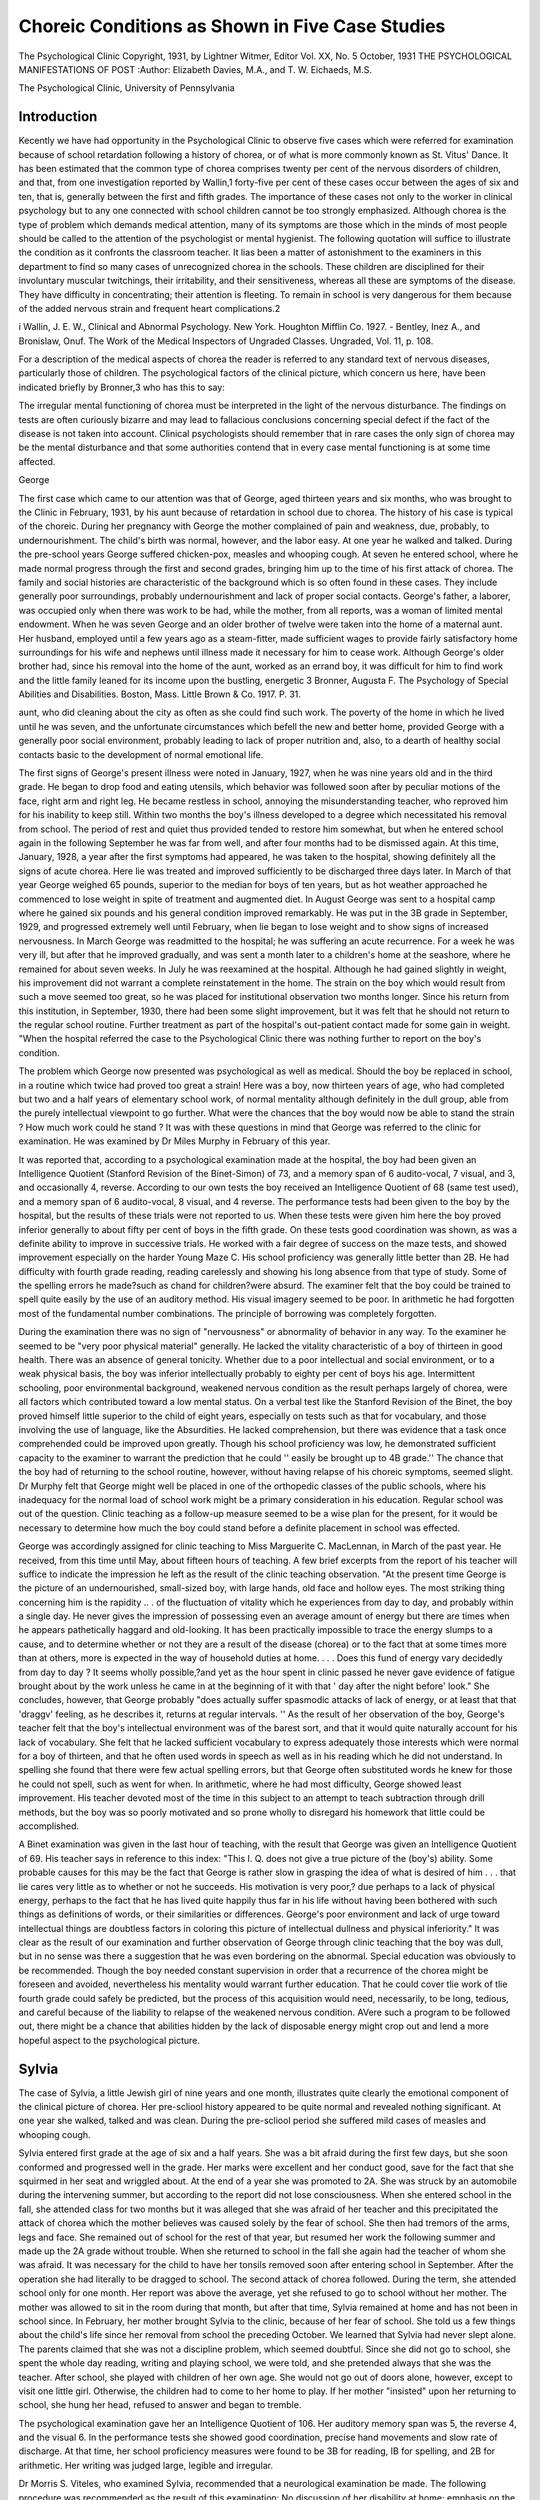 Choreic Conditions as Shown in Five Case Studies
================================================

The Psychological Clinic
Copyright, 1931, by Lightner Witmer, Editor
Vol. XX, No. 5 October, 1931
THE PSYCHOLOGICAL MANIFESTATIONS OF POST
:Author: Elizabeth Davies, M.A., and T. W. Eichaeds, M.S.

The Psychological Clinic, University of Pennsylvania

Introduction
-------------

Kecently we have had opportunity in the Psychological Clinic
to observe five cases which were referred for examination because
of school retardation following a history of chorea, or of what is
more commonly known as St. Vitus' Dance. It has been estimated
that the common type of chorea comprises twenty per cent of the
nervous disorders of children, and that, from one investigation reported by Wallin,1 forty-five per cent of these cases occur between
the ages of six and ten, that is, generally between the first and fifth
grades. The importance of these cases not only to the worker in
clinical psychology but to any one connected with school children
cannot be too strongly emphasized. Although chorea is the type
of problem which demands medical attention, many of its symptoms are those which in the minds of most people should be called
to the attention of the psychologist or mental hygienist. The following quotation will suffice to illustrate the condition as it confronts the classroom teacher.
It lias been a matter of astonishment to the examiners in this department
to find so many cases of unrecognized chorea in the schools. These children
are disciplined for their involuntary muscular twitchings, their irritability,
and their sensitiveness, whereas all these are symptoms of the disease. They
have difficulty in concentrating; their attention is fleeting. To remain in
school is very dangerous for them because of the added nervous strain and
frequent heart complications.2

i Wallin, J. E. W., Clinical and Abnormal Psychology. New York.
Houghton Mifflin Co. 1927.
- Bentley, Inez A., and Bronislaw, Onuf. The Work of the Medical Inspectors of Ungraded Classes. Ungraded, Vol. 11, p. 108.

For a description of the medical aspects of chorea the reader is
referred to any standard text of nervous diseases, particularly
those of children. The psychological factors of the clinical picture,
which concern us here, have been indicated briefly by Bronner,3
who has this to say:

The irregular mental functioning of chorea must be interpreted in the
light of the nervous disturbance. The findings on tests are often curiously
bizarre and may lead to fallacious conclusions concerning special defect if the
fact of the disease is not taken into account. Clinical psychologists should
remember that in rare cases the only sign of chorea may be the mental disturbance and that some authorities contend that in every case mental functioning is at some time affected.

George

The first case which came to our attention was that of George,
aged thirteen years and six months, who was brought to the Clinic
in February, 1931, by his aunt because of retardation in school due
to chorea. The history of his case is typical of the choreic. During her pregnancy with George the mother complained of pain
and weakness, due, probably, to undernourishment. The child's
birth was normal, however, and the labor easy. At one year he
walked and talked. During the pre-school years George suffered
chicken-pox, measles and whooping cough. At seven he entered
school, where he made normal progress through the first and second grades, bringing him up to the time of his first attack of chorea.
The family and social histories are characteristic of the background which is so often found in these cases. They include generally poor surroundings, probably undernourishment and lack of
proper social contacts. George's father, a laborer, was occupied
only when there was work to be had, while the mother, from all reports, was a woman of limited mental endowment. When he was
seven George and an older brother of twelve were taken into the
home of a maternal aunt. Her husband, employed until a few
years ago as a steam-fitter, made sufficient wages to provide fairly
satisfactory home surroundings for his wife and nephews until
illness made it necessary for him to cease work. Although George's
older brother had, since his removal into the home of the aunt,
worked as an errand boy, it was difficult for him to find work and
the little family leaned for its income upon the bustling, energetic
3 Bronner, Augusta F. The Psychology of Special Abilities and Disabilities. Boston, Mass. Little Brown & Co. 1917. P. 31.

aunt, who did cleaning about the city as often as she could find
such work. The poverty of the home in which he lived until he
was seven, and the unfortunate circumstances which befell the new
and better home, provided George with a generally poor social environment, probably leading to lack of proper nutrition and, also,
to a dearth of healthy social contacts basic to the development of
normal emotional life.

The first signs of George's present illness were noted in January, 1927, when he was nine years old and in the third grade. He
began to drop food and eating utensils, which behavior was followed soon after by peculiar motions of the face, right arm and
right leg. He became restless in school, annoying the misunderstanding teacher, who reproved him for his inability to keep still.
Within two months the boy's illness developed to a degree which
necessitated his removal from school. The period of rest and quiet
thus provided tended to restore him somewhat, but when he entered school again in the following September he was far from well,
and after four months had to be dismissed again. At this time,
January, 1928, a year after the first symptoms had appeared, he
was taken to the hospital, showing definitely all the signs of acute
chorea. Here lie was treated and improved sufficiently to be discharged three days later. In March of that year George weighed
65 pounds, superior to the median for boys of ten years, but as hot
weather approached he commenced to lose weight in spite of treatment and augmented diet.
In August George was sent to a hospital camp where he gained
six pounds and his general condition improved remarkably. He
was put in the 3B grade in September, 1929, and progressed extremely well until February, when lie began to lose weight and to
show signs of increased nervousness. In March George was readmitted to the hospital; he was suffering an acute recurrence.
For a week he was very ill, but after that he improved gradually,
and was sent a month later to a children's home at the seashore,
where he remained for about seven weeks. In July he was reexamined at the hospital. Although he had gained slightly in
weight, his improvement did not warrant a complete reinstatement
in the home. The strain on the boy which would result from such
a move seemed too great, so he was placed for institutional observation two months longer. Since his return from this institution, in
September, 1930, there had been some slight improvement, but it
was felt that he should not return to the regular school routine.
Further treatment as part of the hospital's out-patient contact
made for some gain in weight. "When the hospital referred the case
to the Psychological Clinic there was nothing further to report on
the boy's condition.

The problem which George now presented was psychological as
well as medical. Should the boy be replaced in school, in a routine which twice had proved too great a strain! Here was a boy,
now thirteen years of age, who had completed but two and a half
years of elementary school work, of normal mentality although
definitely in the dull group, able from the purely intellectual viewpoint to go further. What were the chances that the boy would
now be able to stand the strain ? How much work could he stand ?
It was with these questions in mind that George was referred
to the clinic for examination. He was examined by Dr Miles
Murphy in February of this year.

It was reported that, according to a psychological examination
made at the hospital, the boy had been given an Intelligence Quotient (Stanford Revision of the Binet-Simon) of 73, and a memory
span of 6 audito-vocal, 7 visual, and 3, and occasionally 4, reverse.
According to our own tests the boy received an Intelligence Quotient of 68 (same test used), and a memory span of 6 audito-vocal,
8 visual, and 4 reverse. The performance tests had been given to
the boy by the hospital, but the results of these trials were not reported to us. When these tests were given him here the boy proved
inferior generally to about fifty per cent of boys in the fifth grade.
On these tests good coordination was shown, as was a definite ability to improve in successive trials. He worked with a fair degree
of success on the maze tests, and showed improvement especially
on the harder Young Maze C. His school proficiency was generally
little better than 2B. He had difficulty with fourth grade reading,
reading carelessly and showing his long absence from that type of
study. Some of the spelling errors he made?such as chand for
children?were absurd. The examiner felt that the boy could be
trained to spell quite easily by the use of an auditory method. His
visual imagery seemed to be poor. In arithmetic he had forgotten
most of the fundamental number combinations. The principle of
borrowing was completely forgotten.

During the examination there was no sign of "nervousness" or
abnormality of behavior in any way. To the examiner he seemed
to be "very poor physical material" generally. He lacked the
vitality characteristic of a boy of thirteen in good health. There
was an absence of general tonicity. Whether due to a poor intellectual and social environment, or to a weak physical basis, the
boy was inferior intellectually probably to eighty per cent of boys
his age. Intermittent schooling, poor environmental background,
weakened nervous condition as the result perhaps largely of chorea,
were all factors which contributed toward a low mental status. On
a verbal test like the Stanford Revision of the Binet, the boy
proved himself little superior to the child of eight years, especially
on tests such as that for vocabulary, and those involving the use of
language, like the Absurdities. He lacked comprehension, but
there was evidence that a task once comprehended could be improved upon greatly. Though his school proficiency was low, he
demonstrated sufficient capacity to the examiner to warrant the
prediction that he could '' easily be brought up to 4B grade.'' The
chance that the boy had of returning to the school routine, however, without having relapse of his choreic symptoms, seemed
slight. Dr Murphy felt that George might well be placed in one
of the orthopedic classes of the public schools, where his inadequacy for the normal load of school work might be a primary consideration in his education. Regular school was out of the question. Clinic teaching as a follow-up measure seemed to be a wise
plan for the present, for it would be necessary to determine how
much the boy could stand before a definite placement in school was
effected.

George was accordingly assigned for clinic teaching to Miss
Marguerite C. MacLennan, in March of the past year. He received,
from this time until May, about fifteen hours of teaching.
A few brief excerpts from the report of his teacher will suffice
to indicate the impression he left as the result of the clinic teaching observation. "At the present time George is the picture of an
undernourished, small-sized boy, with large hands, old face and
hollow eyes. The most striking thing concerning him is the rapidity .. . of the fluctuation of vitality which he experiences from
day to day, and probably within a single day. He never gives the
impression of possessing even an average amount of energy but
there are times when he appears pathetically haggard and old-looking. It has been practically impossible to trace the energy slumps
to a cause, and to determine whether or not they are a result of the
disease (chorea) or to the fact that at some times more than at
others, more is expected in the way of household duties at home.
. . . Does this fund of energy vary decidedly from day to day ? It
seems wholly possible,?and yet as the hour spent in clinic passed
he never gave evidence of fatigue brought about by the work unless
he came in at the beginning of it with that ' day after the night before' look." She concludes, however, that George probably "does
actually suffer spasmodic attacks of lack of energy, or at least that
that 'draggv' feeling, as he describes it, returns at regular intervals. ''
As the result of her observation of the boy, George's teacher
felt that the boy's intellectual environment was of the barest sort,
and that it would quite naturally account for his lack of vocabulary. She felt that he lacked sufficient vocabulary to express adequately those interests which were normal for a boy of thirteen,
and that he often used words in speech as well as in his reading
which he did not understand. In spelling she found that there
were few actual spelling errors, but that George often substituted
words he knew for those he could not spell, such as went for when.
In arithmetic, where he had most difficulty, George showed least
improvement. His teacher devoted most of the time in this subject to an attempt to teach subtraction through drill methods, but
the boy was so poorly motivated and so prone wholly to disregard
his homework that little could be accomplished.

A Binet examination was given in the last hour of teaching,
with the result that George was given an Intelligence Quotient of
69. His teacher says in reference to this index: "This I. Q. does
not give a true picture of the (boy's) ability. Some probable
causes for this may be the fact that George is rather slow in grasping the idea of what is desired of him . . . that lie cares very little
as to whether or not he succeeds. His motivation is very poor,?
due perhaps to a lack of physical energy, perhaps to the fact that
he has lived quite happily thus far in his life without having been
bothered with such things as definitions of words, or their similarities or differences. George's poor environment and lack of
urge toward intellectual things are doubtless factors in coloring
this picture of intellectual dullness and physical inferiority."
It was clear as the result of our examination and further observation of George through clinic teaching that the boy was dull, but
in no sense was there a suggestion that he was even bordering on
the abnormal. Special education was obviously to be recommended.
Though the boy needed constant supervision in order that a recurrence of the chorea might be foreseen and avoided, nevertheless his
mentality would warrant further education. That he could cover
tlie work of tlie fourth grade could safely be predicted, but the
process of this acquisition would need, necessarily, to be long,
tedious, and careful because of the liability to relapse of the weakened nervous condition. AVere such a program to be followed out,
there might be a chance that abilities hidden by the lack of disposable energy might crop out and lend a more hopeful aspect to
the psychological picture.

Sylvia
-------

The case of Sylvia, a little Jewish girl of nine years and one
month, illustrates quite clearly the emotional component of the
clinical picture of chorea. Her pre-scliool history appeared to be
quite normal and revealed nothing significant. At one year she
walked, talked and was clean. During the pre-scliool period she
suffered mild cases of measles and whooping cough.

Sylvia entered first grade at the age of six and a half years. She
was a bit afraid during the first few days, but she soon conformed
and progressed well in the grade. Her marks were excellent and
her conduct good, save for the fact that she squirmed in her seat
and wriggled about. At the end of a year she was promoted to 2A.
She was struck by an automobile during the intervening summer,
but according to the report did not lose consciousness. When she
entered school in the fall, she attended class for two months but it
was alleged that she was afraid of her teacher and this precipitated
the attack of chorea which the mother believes was caused solely
by the fear of school. She then had tremors of the arms, legs and
face. She remained out of school for the rest of that year, but resumed her work the following summer and made up the 2A grade
without trouble. When she returned to school in the fall she again
had the teacher of whom she was afraid. It was necessary for the
child to have her tonsils removed soon after entering school in September. After the operation she had literally to be dragged to
school. The second attack of chorea followed. During the term,
she attended school only for one month. Her report was above the
average, yet she refused to go to school without her mother. The
mother was allowed to sit in the room during that month, but after
that time, Sylvia remained at home and has not been in school since.
In February, her mother brought Sylvia to the clinic, because
of her fear of school. She told us a few things about the child's life
since her removal from school the preceding October. We learned
that Sylvia had never slept alone. The parents claimed that she
was not a discipline problem, which seemed doubtful. Since she
did not go to school, she spent the whole day reading, writing and
playing school, we were told, and she pretended always that she
was the teacher. After school, she played with children of her own
age. She would not go out of doors alone, however, except to visit
one little girl. Otherwise, the children had to come to her home to
play. If her mother "insisted" upon her returning to school, she
hung her head, refused to answer and began to tremble.

The psychological examination gave her an Intelligence Quotient of 106. Her auditory memory span was 5, the reverse 4, and
the visual 6. In the performance tests she showed good coordination, precise hand movements and slow rate of discharge. At that
time, her school proficiency measures were found to be 3B for reading, IB for spelling, and 2B for arithmetic. Her writing was
judged large, legible and irregular.

Dr Morris S. Viteles, who examined Sylvia, recommended that
a neurological examination be made. The following procedure was
recommended as the result of this examination: No discussion of
her disability at home; emphasis on the fact that she was physically
like other children and therefore should be treated like them;
greater responsibility placed upon her at home; establishment of
more social contacts and, finally, when these instructions had been
carried out, she was to be informed that she would return to school
at a given time. In the report of the neurological examination
nothing was said about chorea.

A school visit, made about a month after her examination in
the clinic, revealed that the adjustment in first grade was difficult,
that the mother had to accompany her to school and stay with her
in the room and that in that class she developed what the teacher
thought was "worms." When in the second grade, Sylvia conceived the idea that she would like to be with a chum who was five
months ahead of her. This was not possible and although they
were soon together, due to the chum's failure, Sylvia's "health
began to fail rapidly." The consensus of the teachers' opinions
was that Sylvia's health was the important factor in the case, not
her dislike for school. They believed that the mother was overanxious for Sylvia to make a good record in school.
Sylvia first appeared for clinic teaching soon after the school
visit, under the impression that she was coming back to play more
games. No attempt whatever was made to determine where teaching should begin, as such an approach was impossible due to the
nature of the case.

It had been stated that Sylvia was an omnivorous reader. This
was proved a fact. The best approach to school work that did not
blatantly proclaim itself as such seemed to be through the medium
of reading. The book used was The Children's King Arthur, since
it was beautifully illustrated, well written and not at all like a
school reader. The first lesson was used for many things. When
Sylvia did not recognize a word, she learned to spell it so that she
would know it the next time. That was spelling. Arthur was in
the company of four men in the story and met two more, how many
men were there altogether? That was arithmetic. To vary the
work, Sylvia played with the Witmer Formboard and did it with
her left hand. It then had to be demonstrated to her teacher that
she was not left handed. That was writing. She was asked if she
liked to write at home. She replied, "I teach lots of things to my
brother." That day she went home with homework which was
given her so that she might have something to teach her brother.
Later, Sylvia realized that she would have to know more complicated things to be able to teach her brother the simple things.
Moreover, he had nearly reached her natural grade in school. We
progressed to multiplication and division in preference to the
simpler forms of addition and subtraction. In the course of the
teaching, Sylvia learned all about borrowing and carrying, principles which she had not known before. Although at that time
homework was assigned to her, she showed no fear even when the
material was patently school work. Early in the teaching, she appeared with a copy book which she had purchased herself to contain her home work. On it she had written: Sylvia R ,
Miss Davis, University Hospitable, 34th and Spruce Streets. She
informed us that she was coming to the hospital and that her
teacher was her nurse. This idea was a figment of her mother's
imagination.

With the advent of the Easter vacation, Sylvia was given an
extra amount of home work which she agreed she should have in
view of the holiday and, after that time, no mention was ever made
of teaching her brother or of suggestion that she was coming here
merely to amuse herself. The next significant point in Sylvia's
progress was the introduction of the word school into the spelling
words. There was no emotional manifestation of any sort and although this word was stressed and repeated, she showed no signs
of dislike.
The next week, Sylvia read a story entitled: "What Is School
Without a Teacher?" She liked it and said so. That same day,
she appeared before a class in psychology. To all the questions
concerning school, which spared her not at all, she replied truthfully and in a straightforward manner. Her mother told us
proudly that day that Sylvia had informed the family that she was
going to a place that was just like school.

Knowing this, Sylvia was asked how she liked this school and
she decided that she liked it very much. "We then agreed that
school would not be school without tests and so we indicated Tuesday as our day for arithmetic tests and Wednesday that for our
spelling tests. They were conducted exactly as if she were in a
class of fifty people and she did fairly well on her first attempts.
When it was suggested that she might possibly go into the third
grade she seemed pleased but argued that she should be in the
fourth grade, as her best friend was there now and they had started
together. The impossibility of her going into that grade because
of her long absence was pointed out, but she appeared only half
convinced of the correctness of the view.

More severe methods were adopted with her in insisting that
she learn her multiplication tables without error. The desired procedure was demonstrated to her and the work the next day indicated that the talk had taken root. Further development was reflected when she requested that she have her tests on certain days
because she expected to be absent on the regular ones and did not
wish to miss them.

Out of twenty-five possible teaching hours, Sylvia had been
present for ten. By the end of the teaching period, which finished
with the end of the term, we had formed our judgment on the case
but felt that an appeal for cooperation on the part of the mother
would be useless. We attempted to get at Sylvia once more. She
was told that it was the last week in which she could come to this
school. She was asked if she liked summer school. She said she
did. She was then asked whether she would like to go back to
regular school. She hung her head as her mother said she would.
She sat like a statue and said not a word, but as soon as the subject was changed she brightened up and spoke freely. The next
day, the matter of school was again broached in about the same
manner as before, but with the added information that she could
not go to summer school if she did not attend regular school.
Evidently she preferred to forego the pleasure of summer school.
At that time, she was given the school proficiency tests in arithMANIFESTATIONS OF POST-CHOBEIC CONDITIONS 139
metic and spelling. Tlie results indicate a 2B proficiency in arithmetic and possibly the same in spelling, although even at that
level she was unable to do better than whta for what.
During the course of the teaching, frequent conversations were
had with Sylvia's mother, which led to the conclusion that she
could not be depended upon. Time and again, what she said on
one day would be contradicted on the next. Always, however, she
sought to emphasize the fact that she was gradually wasting away
because of this defection of Sylvia's, that she was the most devoted
and self-sacrificing mother in the world and that nowhere was
there such a charming, thoughtful, lovable child as Sylvia. Of
course, the mother made flagrantly ambiguous statements during
the initial examination and she retained this tendency in our
further contact with her. It was she, we were sure, who was at the
root of Sylvia's trouble. An example of her extremely ill-advised
dealings with the child was the fact that she promised her they
would move wherever Sylvia wished to go, if she would only go
back to school. This she related herself on two different occasions.
We suggested to the mother one day that a few judicious thrashings
might do Sylvia a world of good. This was met with great indignation and the assurance that such a thing would be impossible, as
Sylvia was too delicate physically and her feelings were too easily
wounded.

On the last day that Sylvia was here, the mother was asked how
she felt about Sylvia going back to school for the month of June
in order that she might be admitted to summer school. The principal had refused to allow Sylvia to go to summer school if she did
not attend regular school. This plan seemed to solve the problem
tentatively. The mother did not take to it at all. She was dubious
about anyone's ability to get Sylvia within public school walls.
When we suggested that Sylvia's teacher in the clinic call on the
principal, she hastened to dissuade us, claiming that the principal
was a harsh, unsympathetic man Avho did not understand Sylvia
and who frightened her out of her wits.

Still not being satisfied that all the evidence had been gathered
in the case, we visited the principal of Sylvia's school. It seemed
wisest simply to present the whole program to him. It was felt
that in spite of his definitely expressed aversion and disgust at the
R s in general and Sylvia in particular, his statements were
not an exaggeration of the truth. He claimed that Sylvia had been
treated for the last time as a privileged character. While she was
in school, her mother was allowed to sit in the room with her for a
whole month, a privilege which was not extended to any other child
within the principal's experience. On one occasion that Sylvia
was in the office, she walked up to the principal, threw back her
head in defiance and demanded: "Yon put me in grade so and so,
or I won't come to school." One other time, she was in the office
in the presence of the truant officer and several other persons. She
kicked, shrieked, stormed and scratched and likewise bit the truant
officer. The principal resolutely refused to allow her to return to
school until the coming September, for her leave of absence had
been extended to that time. He stated to us that he would accept
her as a pupil then only on the condition that they might do as
they thought best with her and be free from family interference.
The principal said, "If I had the opportunity, I would soon settle
her. Every time she began to act nastily, I would put her in a
room by herself until she was ready to come back and behave
decently." In our opinion the principal would be glad if he had
nothing more to do with Sylvia and her family.

Our observation of Sylvia and her reactions in the clinic led to
beliefs similar to those which the principal seemed to hold. Sylvia
was a spoiled child who had found an easy means to gain her own
way and worked it to the limit. As far as one could gather, discipline must have been a lost art in the household and parental control was directed to the detriment rather than the benefit of the
children. No doubt each child had been given to understand that
she was unique of her kind. There was everything in the mother's
conversation to uphold such a conviction. Possibly when Sylvia
went to school, she found she could no longer play queen in her
little world and took measures which attracted unusual attention
to her. Whether the chorea was natural, acquired or simulated is
beside the point. The fact remains that Sylvia had seen the value
of a weakened physical condition as a tangible excuse for her purpose and was making a good thing of it. She had an excellent
example of worshiping at the shrine of debility in her mother.
The more Sylvia was crossed at school and pampered at home, the
more resentful she became of restraint and conformity to the demands of others. Sylvia perhaps did not consciously realize the
state she was producing in herself, but certainly the development
of fear of school was the path of least resistance and it was a sure
means of winning the sympathy of the family. As it was, the fear
was blamed on the influence of other children.

Being at home suited her beautifully and being at the clinic,
though it was school, was quite as pleasant, as she was the center
of attention and the sole object of the teacher's efforts. She was
intelligent enough to know all the time that she was going to school,
but school as conducted here was to her complete liking. When resumption of public school was mentioned, she sulked, shut up like
a clam and refused an utterance of any sort, but she was never confused, "trembly" or choreic.
The school work was given a secondary place in this contact with
Sylvia and no great progress can be reported there. The approach,
however, has served to show her up as a fraud. All the insistence
upon delicate physical condition and sensitive feelings is only putting off the evil day when Sylvia must be brought face to face with
herself or where all concerned will have a more serious problem
confronting them.

Ruth
------

Ruth, the third in this group of cases, came to us in January,
as had George and Sylvia, because of retardation in school. Her
history is similar in some respects to those of the two other cases
here presented, but the chorea probably had less to do with her
difficulty in school and did not appear until she was nearly pubescent.
Conditions at the birth of Ruth were normal. Her mother told
us that she talked and walked by the time she was one year old.
At two years she was broken of enuretic habits. At six years of
age she entered the first grade, but very soon afterward suffered a
severe attack of measles. No doubt the absence from school which
this illness necessitated had something to do with the fact that she
repeated the first grade in the following year. At about the time
that she was in the first grade, her tonsils and adenoids were removed in the hope that such a measure would make her more resistant to disease. The step seemed to have been taken in vain,
however, for her mother told us that she had always seemed abnormally susceptible to diseases, that she caught cold extremely
often, and that she contracted "everything that came along." At
eight years of age she had chicken pox, and at ten years she had
chorea. We were unable to get a report on the precise proportions
of Ruth's attack of chorea, but were told by her mother that the
child had to spend two months in bed.

Although other factors contributed, no doubt, to the retardation in school, it is only reasonable that the periodical absences
from school which were caused by these illnesses might explain
the difficulty. At the time of our contact with Ruth, slightly under
twelve years of age, the child had done well to attain fifth grade
standing. Her mother complained that Ruth had particular difficulty in arithmetic, reading, and geography, and she stated, also,
that Ruth was a '' slow thinker.''

When she was examined at the age of eleven years and nine
months, Ruth was somewhat advanced in physical development.
She had menstruated '' for a few months,'' she was tall for her age
(at the median for girls at fifteen), and though slightly underweight for her height, the ratio of weight to age and height indicated no danger. She appeared to be an attractive girl, with a
pleasant and easily aroused smile. The mother's complaint of
"nervousness" was easily understood after observing the child for
a short time. Even when she rested she continually moved her
fingers and seemed generally upset. She complained always of
being tired, and we learned that she was restless in her sleep, that
she ate poorly, especially at times when she did not sleep well. She
was fussy about her food. Though she was usually willing to help
her mother in work about the house she always seemed high-strung.
She played poorly with other children, preferring to be alone, although this character trait may have resulted from the fact that
there were few children in her neighborhood with whom she could
play, a condition of social starvation which had been forced on the
child for some years back. She disliked even the moving pictures.
Neither of Ruth's parents was of a nervous type. The father,
a tradesman born in America, was in good health, and the mother,
born in Russia, seemed to be an intelligent and well-meaning
woman. Ruth was an only child. The picture is, from all angles,
that of the progressive Jewish family,?honest, hard-working parents, perhaps a little too interested in their child, nevertheless
anxious to do what was best for her in every way. Ruth, peculiarly susceptible to diseases of all kinds, developing a rather severe
attack of chorea at ten years, had, since menstruation began, grown
even worse in her manifestation of the after-effects of the disease.
She was getting along in school, but with difficulty. In spite of the
hope that had been held out by the family physician, that with
adolescence and approaching maturity the "nervousness" would
gradually disappear, it was not disappearing, and the mental and
physical health of the child needed expert attention.

Ruth was examined by Dr Miles Murphy. The results of her
psychological examination originally, and subsequently during lier
period of clinic teaching, indicated her to be normal in every way,
with no special abilities or disabilities beyond the lack of energy
and the constant feeling of being tired. On the performance tests
the child showed good discrimination for form, good muscular coordination and control, she had a fair rate of discharge on first
trials, but in her anxiety to do well she hurried nervously and made
errors, and so defeated her own purpose by lowering the quantitative score she made. On these tests she varied in her rating between the limits of inferior to ten per cent and inferior to ninety.
Ruth gave what were, in relation to the quality of her other
performances, very high memory spans. In her original examination in January she gave 6 audito-vocal forward, but in April the
span was found to be a true 8; the visual span of 8 which was
given her in January was, in April, found to be 9 very often; she
learned to give a good 7 digit reverse span as against the 5 which
she gave in January. From the qualitative report at the time of
her original examination and from follow-up in close observation
we had reason to believe that the child was not functioning at the
highest level of performance when tested in January. She was
given an Intelligence Quotient of 87, but when tested more carefully three months later by her teacher, who was able, naturally,
to call out a better response, the Quotient was found to be 113,
augmented, no doubt, by the increased ability to repeat digits.
As a whole, the results of her examination indicated normal mentality, with a deficiency, perhaps, in vitality, and a definite educational retardation. Ruth was at that time in the high fourth grade,
but her school proficiency as demonstrated on the day of her examination proved to be about third grade in reading and spelling,
and possibly fourth grade in arithmetic, though she was poor on
reasoning problems. Her handwriting was legible. It was evident
that Ruth needed drill on fundamentals,?work which she had,
no doubt, missed or had had to pass over sketchily, because of her
frequent and long absences on account of illness.

Dr Murphy felt that a complete medical examination was necessary, as the first step, to be followed by a period of clinic teaching in order further to determine the extent of and reason for her
educational retardation, as well as to observe the effect on her emotional and physical condition of working the girl to a greater extent than she was being pushed in school.
An examination in the clinic at the hospital indicated that Ruth
had an ethmoid inflammation, and that there was a slight tubercular
condition. No mention was made of chorea.

Soon after this examination, Ruth was admitted for clinic
teaching. She was placed under Miss Edith Lobis, a student
teacher in the course in diagnostic education, and received about
eleven hours' instruction over a period of about six weeks.
Her teacher found that Ruth's spelling was of an auditorytype: that is, her errors were logical from the point of view of
sound, as characterized by errors such as "brake" for break,
"beech" for beach, and that mechanical drill in establishing for
these sound-forms the proper visual picture was an effective procedure. In regard to reading, the chief problem was one of motivation. By informal talks with the girl, by attempting to have her
see that learning to read well was a matter of her own responsibility, we were able to develop within her an interest which seemed
to be permanent. There was no difficulty with reading; there was
simply unfamiliarity with words and sentences and paragraphs
because of too infrequent exposure to them. Arithmetic was only
a problem in small degree : here Ruth's teacher taught her during
the six weeks' period to add mixed numbers, to change fractions
to lowest terms, to change mixed numbers to fractions, all work
of the fourth and fifth grades. Her teacher was confident that as
far as school work in and of itself was concerned there would, in
September, be no difficulty in resuming the fifth grade, to which
she had been promoted in February.

It was from the point of view of the clinical picture of the personality that we were interested in Ruth, for although there are
many elements in the case that were common to those of Sylvia and
George, it differed to a sufficient degree to warrant description.
A few quotations from the report of the teacher will suffice to give
her impression of this strange girl.

"... Ruth is living in a world of grown-ups; she speaks like an
adult on such commonplace topics as the weather and her illness.
She conducts herself with the grace of an adult and has 'put away
childish things.' She does not play with other children and she
has no interest in anything at all that fascinates them. . . . She
can sit for hours on end on the door-step of her home, doing absolutely nothing. She does not even read; she merely sits, and stares
into space. . . . When she walks her shoulders droop, and she
looks as if she had not the energy to stand up straight. . . . She
has no vitality, she is always tired although she never takes strenuMANIFESTATIONS OF POST-CHOREIC CONDITIONS 145
ous exercise and lias from nine to ten hours' sleep every niglit and
a nap during the day.

"Ruth is exceeding^ self-conscious about her health. She is
constantly using her poor health as an excuse for sliding out from
under some task. She says she cannot play because she might hurt
herself. At the slightest provocation she stays away from school;
in fact, Ruth has not been at school more than three weeks in all
since February when she was promoted to the fifth grade. She
seems to enjoy her poor health, or, rather, the privileges that it
gives; her. There is a certain amount of prestige that comes to her
when she must be excused from some task which is occupying the
attention of the other children. Ruth ... is proud of the reputation she makes for herself because ' she is sick' and gets away with
a lot of things." 4

As a final recommendation, it was suggested that Ruth certainly
should be able to take her place in the fifth grade in the fall. With
a complete rehabilitation of her body she should store up energy
sufficient, perhaps, to carry her through school in the fall.

Betty
------

Betty came to us in February, brought by her mother and
grandmother because of "school retardation." But one month
short of twelve years in age, and in the sixth grade, there was no
immediate evidence of retardation. A helping teacher in the
suburban school which Betty attended had recommended psychological examination because of an apparent deficit in concentration
of attention. The history of the case indicated that Betty was the
only child in a home of moderate circumstances. The child was
born normally, walked first at seventeen months, talked at twenty
months, and was clean by two years. During the pre-school period
she suffered mild attacks of chicken pox and tonsilitis, and at four
a severe attack of measles, which was accompanied by high delirium. Soon after this disease the child was fitted with glasses,
which she wore for a time. St. Vitus' Dance was noticed first at
five. According to the story of the mother, the twitching movements were noticed first in the blinking of the eyes; soon the child
began to twist her head around in a peculiar fashion. Evidently
the first signs were not so outstanding in the eyes of the parents as
to demand medical attention, for Betty went to school the following year. It was not until she was a few months past eight years
of age that she was examined by a physician, who reported to us
later that he then saw the child "with quite a severe attack of
chorea; almost continuous muscular seizures. She gradually improved and got well as far as I know. Did not see her again until
(about eighteen months later) in a similar condition. She had,
at this time, an anemia . . . and negative kidney findings. Saw
her only twice and was informed by her grandparents that she was
doing nicely. Have not seen her since."

More than two years after her last visit to the physician Betty
came to us for examination. It is interesting to note what was recorded by the tester in regard to the child's personality. "Betty
is an attractive girl. . . . She was very reserved and cold during
my contact with her. It was hard to establish rapport with iter,
not because of opposition but because of indifference. She volunteered no information; in fact, her answers came very slowly. I
think she is a good actress and was able to conceal her feelings.
She seemed childish but covered this up by not talking. In our
conversation she showed very poor motivation in her school work.
She complains about her teachers, who 'do not explain anything..'
Betty apparently gets along well with children her own age. She
is the champion checker player of her neighborhood. She showed
few signs of nervousness during the examination. There was little
or no twitching of the head or neck.''

In school Betty was said to be inattentive, and negligent in regard to her work. It was evident that the child was having difficulty generally, though arithmetic was especially hard for her.
On the performance material Betty did well, displaying, however, more efficiency than intelligence. On the Stanford Revision
of the Binet-Simon Test, Betty received a mental age of ten years
and eleven months, and an Intelligence Quotient of 92. Although
her memory spans: audito-vocal 7, visual-audito-vocal 8, and reverse
5, were each inferior to but one per cent of fifth grade girls, there
was suggestion in the results of the Binet examination that the
child's difficulty was in the realm of comprehension of an intellectual sort. She failed such tests between the nine-year level and
the fourteen-year-level as that for comprehension, giving sixty
words in three minutes, and the twelve-year-level vocabulary. At
this upper level she failed also the similarities and the fables. Her
interpretation of pictures, however, was excellent.

Betty's school proficiency was estimated by her examiner to be
poor fifth grade generally, but very low in arithmetic. Her comprehension in reading was poor, and oral reading was jerky, in
that she read words rather than phrases or sentences.

Dr Witmer, who examined Betty, felt that the child should be
enrolled for a few periods of clinic teaching. It was a question
whether or not she should be promoted from the sixth grade, in
which she had done poorly during the past year, to the seventh, in
which she might find more interest in the new material and thus
achieve a better motivation. We were not able to register Betty
for teaching until the summer session, and by that time the school
felt that she should remain in the sixth grade, from which, should
she do well, she might in a few weeks be promoted to the seventh.
Betty received about twenty hours of teaching through the summer session from Mr. W. Martin Babb. He early found arithmetic
to be the largest stumbling block, and drilled for almost the whole
period on problems in sixth grade work, or those of the earlier
grades in an effort to reestablish a firm background of essentials.
As the result of his work in arithmetic, Mr. Babb felt that the child
was not prepared to do seventh grade work without definite assistance, though he felt as strongly that she had mastered the main
features of sixth grade work. It was his opinion that Betty's motivation constituted the greatest problem. In the early hours of
teaching she was wholly disinterested in any effort toward improving herself educationally, particularly in arithmetic. "She appeared very much bored, answering questions slowly and often not
at all. It was impossible to get a smile out of her, no matter what
was said. . . . Only with the greatest difficulty could I persuade
her to talk and ask questions. If I indicated that there was a mistake 011 her paper she would look at the paper for about a minute
and make no move to locate the error. Often the mistakes were due
to carelessness and guessing."

After about four weeks of teaching, during which Betty remained wholly detached and disinterested, she suddenly took a
change of heart. A smile occasionally appeared; her mother told
us that she took a new interest in her work; her teacher noted an
immense improvement in cooperation, interest even in arithmetic,
desire to do her work well. Her teacher had tried definitely to
understand Betty, to mold the program of teaching about the
child's individual outlook on life. The deficient motivation which
Dr Witmer had marked suddenly appeared to be characterized by
a new element: one of dependence upon appreciation of a personal
sort. Betty grew to have confidence in her teacher, and so endeavored more heartily to do well for him.
As the result of our teaching in the case of Betty, we felt that
it would be far better to promote the child on trial to the seventh
grade, with the alternative of demoting her to the sixth should she
prove incompetent, than to place her again in the sixth grade
where the work could not possibly have an intrinsic interest for
her. Not at all retarded socially, the child would feel inferior to
her friends and equals in that sphere, and would react unfavorably to a re-presentation of material in school, difficult for her, to
be sure, but of no interest whatsoever. With additional attention
of an individual sort she should have been able to do the work of
the seventh grade at least as well as she had done that of the sixth
during the past year. At her intellectual level, the child seemed
wholly incompetent ever to do high school work, yet because she was
adapted socially, because she had a pleasant personality on the
whole, because she was pretty, and soon, we knew, to become interested in boys who would admire her for her social graces far
more quickly than for her intellectual prowess, it was logical that
she attend school at least through the eighth grade.

In the case of Betty we find again the listlessness and indifference of the post-choreic, yet, as in the cases of Sylvia and Ruth, it
lacks the "nervousness" present in so many of these cases. There
is the suggestion that the nervousness is symptomatic of mild continuation of chorea, perhaps that there is a greater tendency to
relapse, or that the chorea was more acute. Again, the disease may
have manifested itself rather more psychically in the cases of Ruth,
Sylvia, and Betty, than it did in the case of George, and of Ronald,
whom we have yet to see.

Ronald
------

In the case of Ronald we find well illustrated the "nervousness"
which characterizes the choreic child, yet it is singular in that the
boy's behavior had none of the signs of malnutrition, listlessness and
passivity so prominent generally in each of the other cases presented here.
Ronald first appeared at the clinic three years ago, having been
referred to the speech clinic because of a jerky type of mutilated
speech. He was examined by Dr E. B. Twitmyer. The history at
that time indicated normal progress until the boy was about three,
when he first started to blink his eyes in a nervous way. This
blinking has, since that time, continued to be a prominent symptom
in the clinical picture.

The family background in the case of Ronald was good. Both
parents were healthy, though soon after Ronald's first examination
the father, who had been employed as a clerk, developed an arthritic
condition. This suggestion of rheumatism in connection with the
case is interesting. In addition, as a sidelight to a later educational development of the case, it might be mentioned that both
parents, as well as Ronald himself, were left-handed. Of the
grandparents, at the time of Ronald's examination in the speech
clinic, only the maternal grandfather was dead. He had been
a victim of '' stroke and kidney trouble,'' we were told, and died at
59. Some time after the examination, the paternal grandfather
died, at 63. The cause of his death was not revealed. The sisters
of the mother had "died early?each had kidney, intestinal and
heart trouble."

Conditions at Ronald's birth were normal. He was a first and
has been an only child. We learned from the parents that he walked
at thirteen months, and talked and was broken of enuretic habits
at eighteen months. At the age of three Ronald broke his right
leg at the thigh. In his present appearance and gait there seems
to be no after-effect of this accident. It was at about three, also,
that the blinking of the eyes was first noticed. He was examined
medically at that time, but health and vision were considered fair
enough to preclude any measures such as the prescription of glasses
for the boy.

At seven, two months prior to his examination by Dr Twitmyer, Ronald was known definitely to be suffering from chorea.
The physician who at that time examined the boy felt the exaggerated blinking and the general picture of nervousness and muscular
twitching to indicate an acute chorea. He was unable, however,
to determine the cause for the condition, and his advice included a
rest cure. The boy was to take a daily nap, and to refrain from
any sort of violent activity. Accordingly, Ronald was "kept quiet
all summer,'' and after but two months he seemed better.
In the fall he was brought to the Psychological Clinic. Dr.
Twitmyer found the boy to be a sturdy, healthy looking child of
seven and a half, doing well in the second grade. His speech was
characterized rather clearly by an infantile type of stammer, which
seemed, however, to be undergoing self-correction. Mutilation was
evident in the pronunciation of "hair" for chair, "thmoke" for
smoke, "fitli" for fish, "teef" for teeth, "fumb" for thumb, and
'' lily'' for fly. Dr Twitmyer explained to the mother that it would
probably be necessary for her to take a few minutes of her time to
correct him, but that he would grow out of the stammer himself,
and the case was dismissed from the speech clinic as self-corrective.
"We heard nothing of Ronald from that time until two and a
half years later, in March of the past year. He was brought to
the clinic again, now a boy of nine years and ten months, by his
school principal because of "reading difficulties."

During the period between his examinations in the clinic,
Ronald had managed to progress to the 4B grade, but he was now
repeating this grade. Regarding the medical history, nothing unusual had occurred; the blinking of eyes had continued, and seemed
to reach its height always in the spring, but there had been no
relapse definitely of chorea.

Ronald was examined this time in the mental clinic, by Dr.
Arthur Phillips. On the performance material Ronald proved to
be generally inferior to about fifty per cent of boys in the fifth
grade, though improvement on the second trial of the Dearborn to
the extent of placing him in the highest decile suggested a high
degree of trainability, particularly on quasi-intellectual material.
His audito-vocal forward memory span of eight and the visual
span of nine were superior to ninety-nine per cent, though his reverse auditory span of four was superior to but thirty, inferior to
ten per cent. On the Stanford Revision of the Binet-Simon tests
Ronald achieved a mental age of ten years and six months and an
Intelligence Quotient of 107. In weight he was found to be at the
median for thirteen years, and in height slightly inferior to the
median for twelve. His head girth of 54.5 cms. was near the median for fifteen years. Ronald was large for his age. There was
no suggestion of malnutrition, poor social environment, strained
emotional life, as found in our other cases. The picture was rather
one of robust pre-adolescence. The boy's interests in fighting and
baseball and selling lemonade were healthy. The only suggestions
of physical malfunctioning were the continual blinking of eyes,
nervous response to test situations, and an interesting report from
the teacher that in physical training the boy showed a definite lack
of muscular coordination, as compared with other children in
calesthenie drill. In the examination Ronald was cooperative and
'' showed no signs of chorea,'' although it may have been suggested
in the '' slow rate of discharge'' in dealing with the formboards.
In regard to school proficiency, the story of Ronald's status
assumes a different aspect. In the 4B grade, we found that the
boy was up to grade only in arithmetic; although writing was
"fair," reading was extremely poor for comprehension, jerky, deMANIFESTATIONS OF POST-CIIOREIC CONDITIONS 151
pendent upon word analysis rather than phrase, sentence and
thought analysis, and clearly an effort for the boy. Visual discrimination was extremely poor. One had the impression that the
boy was struggling so intensively with the pure mechanics of the
task that ability to comprehend or to read for meaning was precluded immediately. The advisability of eye examination was
clearly indicated, not only because of the seemingly poor visual
discernment, but because of the history of ulcer during the preceding summer, and of the blinking.
It was clear that Ronald had not learned to read, and that it
was imperative that he must learn if there was to be future progress
in school. Here was a boy, above the average in mentality?a finelooking and well-behaved little chap, with a specific difficulty in
reading, not only requiring remedial treatment, but in itself difficult of diagnosis. An intensive period of clinic teaching during
the coming summer session was recommended.

Ronald received about twenty hours of teaching during the
summer session under Miss Amber Showers. As has been intimated
above, his was a problem in reading, and was treated accordingly.
Miss Showers received report both from Ronald and from his school
that since he began wearing glasses (about two months before the
teaching began) his reading had improved, and she became convinced that many of the boy's errors in reading were due to poor
habits built in as the result of poor vision. His comprehension for
material read was good, and though it was not rapid, his silent
reading was not poor for a fifth-grade boy. He was extremely
hesitant in oral reading, however, due, no doubt, to nervousness
arising from chorea, but, equally, to the remnant of his speech
defect, and the tendency to read word by word rather than in
phrases or sentences. Drill on reading in phrase and sentence
wholes, with the object of smooth oral reading as well as comprehension, was effective. The boy made rapid strides, and by the end
of the summer period was doing fifth-grade work in reading. Each
day he was given a list of words from the course of study in spelling, with which subject Ronald had always had (and, we fear,
always will have) trouble. These he studied conscientiously.
Throughout all of our contact with Ronald we found him always
obliging and desirous of cooperating. He frankly admitted a dislike for school, teachers, and books. His interests lay in the field
of fights with the kids, his remunerative lemonade stand, getting
on the school football team in the fall, but he resigned himself as152 THE PSYCHOLOGICAL CLINIC
cetically to reading as a means to an end: getting promoted. In
the clinic he would sit reading for all his worth, blinking his eyes
incessantly. Though his movements were not choreic in the sense
of being jerky and spasmodic, they were indeed continual and
often nervous. He showed none of the listlessness of our four
other cases: he was anxious to get to the clinic, get his work over
with, and scoot down the street to the trolley for home. A healthy
emotional background was reflected throughout; Ronald was a wellbrought-up gentleman, in spite of his haircut, which he described
as "criminal, though some kids call it a convict."

Summary
--------

In summarizing briefly the case studies we have here presented
we are obliged at once to recognize the fact that they have few
common elements, and we are tempted to feel that the differences
between these children assume slightly greater proportion than do
individual differences between any five children selected at random.
There seem to exist generally, however, a few tendencies common
to each: low resistance to disease, likelihood of relapse, a certain
proneness to exhibit in the mental life the effect of excitement or
strain. To relieve undue excitement, two of the children were removed from school, and in the case of Sylvia an attempt was made
so to adjust the school situation as to eliminate strain. Each of
the children, excepting possibly Ronald, sought to capitalize his or
her physical deficiency in an effort to get away with as little work
as possible. Restlessness, emotional instability, sensitivity to criticism, peevishness, listlessness, and mental irritability,?all these
made their appearance in varying degrees. In the case of George
we find well-illustrated malnutrition and poor home environment
as predisposing causes. On the other hand, emotional upset leading
to a more psychic manifestation of chorea seemed to be causal in
the case of Sylvia. This latter factor is said to be common in the
etiology of twenty-five per cent of cases. The tendency to eat and
sleep poorly and to lose flesh is suggested in each case but that of
Ronald, best in those of George and Betty and of Ruth, who was,
it will be remembered, slightly tubercular. In the case of Ronald
we find best illustrated the "nervousness" which so often comes
to the attention of the teacher, and, as well, the suggested connection with rheumatism.
It is obvious that with so few cases we cannot relate the five
here presented at all closely, nor can our clinico-psychological picMANIFESTATIONS OF POST-CHOREIC CONDITIONS 153
tures describe that of chorea in any sense completely. We have
tried to picture each child separately, hoping thus to illustrate that
though differences between them are apparent, there are common
elements in the case histories, slight though definite. The motor
manifestations of acute chorea cannot be mistaken, yet, in comparison with the more psychological features of the syndrome, they are
of shorter duration and of no more diagnostic importance, if we
are thinking in terms of adjustment to home and classroom. It
is possible that the child who is '' nervous,'' irritable, hard to manage, inattentive, is in need of quite as much medical attention and
consideration as is the child whose jerky and irregular movements
are quickly suggestive of diagnosis. The tendency to relapse in
cases of nervous disease warrants, in addition, a consideration of
the after-effects of the acute attack. Unless the medical history of
the post-choreic child is taken seriously into account by teacher
and parent he is very likely to suffer relapse, and the need for
consideration of any type of nervous instability should be at once
apparent.
